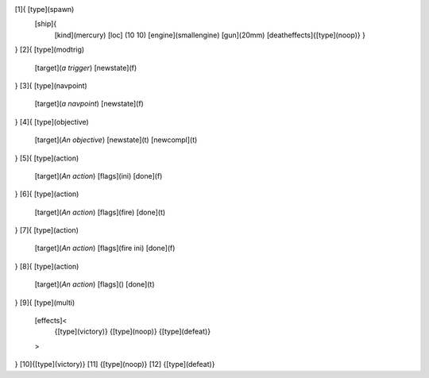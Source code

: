 [1]{ [type](spawn)
	[ship]{
		[kind](mercury)
		[loc] (10 10)
		[engine](smallengine)
		[gun](20mm)
		[deatheffects]{[type](noop)}
		}
}
[2]{   [type](modtrig)
	[target](*a trigger*)
	[newstate](f)
}
[3]{   [type](navpoint)
	[target](*a navpoint*)
	[newstate](f)
}
[4]{   [type](objective)
	[target](*An objective*)
	[newstate](t)
	[newcompl](t)
}
[5]{   [type](action)
	[target](*An action*)
	[flags](ini)
	[done](f)
}
[6]{   [type](action)
	[target](*An action*)
	[flags](fire)
	[done](t)
}
[7]{   [type](action)
	[target](*An action*)
	[flags](fire ini)
	[done](f)
}
[8]{   [type](action)
	[target](*An action*)
	[flags]()
	[done](t)
}
[9]{   [type](multi)
	[effects]<
		{[type](victory)}
		{[type](noop)}
		{[type](defeat)}
	>
}
[10]{[type](victory)}
[11]		{[type](noop)}
[12]		{[type](defeat)}